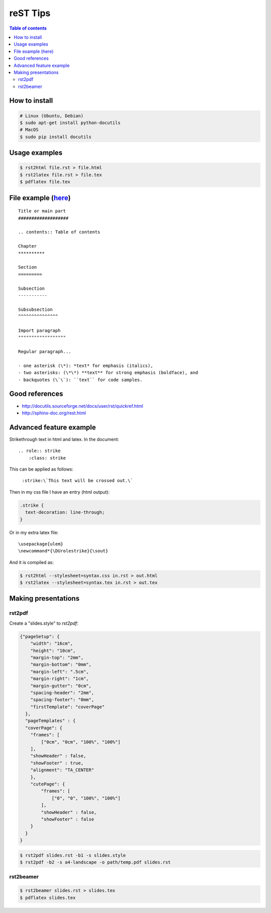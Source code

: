 reST Tips
#############

.. contents:: Table of contents

How to install
----------------
.. code:: bash
    
    # Linux (Ubuntu, Debian)
    $ sudo apt-get install python-docutils
    # MacOS
    $ sudo pip install docutils

Usage examples
---------------
.. code:: bash

    $ rst2html file.rst > file.html
    $ rst2latex file.rst > file.tex
    $ pdflatex file.tex

File example (`here`_)
-------------------------
::

    Title or main part
    ###################

    .. contents:: Table of contents

    Chapter
    **********
    
    Section
    =========
    
    Subsection
    -----------
    
    Subsubsection
    ^^^^^^^^^^^^^^^
    
    Import paragraph
    """"""""""""""""""
    
    Regular paragraph...
    
    - one asterisk (\*): *text* for emphasis (italics),
    - two asterisks: (\*\*) **text** for strong emphasis (boldface), and
    - backquotes (\`\`): ``text`` for code samples.

.. _`here`: example.html

Good references
------------------
- http://docutils.sourceforge.net/docs/user/rst/quickref.html
- http://sphinx-doc.org/rest.html


Advanced feature example
-------------------------
Strikethrough text in html and latex. In the document::
    
    .. role:: strike
        :class: strike

This can be applied as follows:

    ``:strike:\`This text will be crossed out.\```

Then in my css file I have an entry (html output):

.. code:: css

    .strike {
      text-decoration: line-through;
    }

Or in my extra latex file::

    \usepackage{ulem}
    \newcommand*{\DUrolestrike}{\sout}

And it is compiled as:

.. code:: bash

    $ rst2html --stylesheet=syntax.css in.rst > out.html
    $ rst2latex --stylesheet=syntax.tex in.rst > out.tex
    
Making presentations
---------------------
rst2pdf
^^^^^^^^
Create a "slides.style" to `rst2pdf`:

.. code:: css

    {"pageSetup": {
        "width": "16cm",
        "height": "10cm",
        "margin-top": "2mm",
        "margin-bottom": "0mm",
        "margin-left": ".5cm",
        "margin-right": "1cm",
        "margin-gutter": "0cm",
        "spacing-header": "2mm",
        "spacing-footer": "0mm",
        "firstTemplate": "coverPage"
      },
      "pageTemplates" : {
      "coverPage": {
        "frames": [
            ["0cm", "0cm", "100%", "100%"]
        ],
        "showHeader" : false,
        "showFooter" : true,
        "alignment": "TA_CENTER"
        },
        "cutePage": {
            "frames": [
                ["0", "0", "100%", "100%"]
            ],
            "showHeader" : false,
            "showFooter" : false
        }
      }
    }

.. code:: bash
    
    $ rst2pdf slides.rst -b1 -s slides.style
    $ rst2pdf -b2 -s a4-landscape -o path/temp.pdf slides.rst 


rst2beamer
^^^^^^^^^^^^^
.. code:: bash

    $ rst2beamer slides.rst > slides.tex
    $ pdflatex slides.tex

